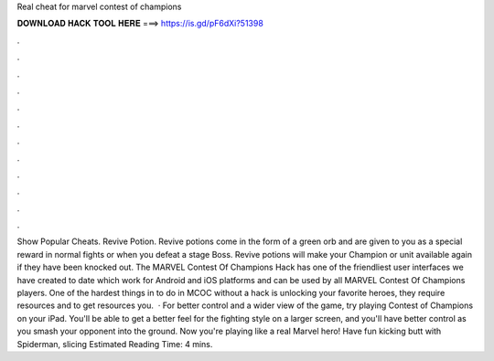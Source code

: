 Real cheat for marvel contest of champions

𝐃𝐎𝐖𝐍𝐋𝐎𝐀𝐃 𝐇𝐀𝐂𝐊 𝐓𝐎𝐎𝐋 𝐇𝐄𝐑𝐄 ===> https://is.gd/pF6dXi?51398

.

.

.

.

.

.

.

.

.

.

.

.

Show Popular Cheats. Revive Potion. Revive potions come in the form of a green orb and are given to you as a special reward in normal fights or when you defeat a stage Boss. Revive potions will make your Champion or unit available again if they have been knocked out. The MARVEL Contest Of Champions Hack has one of the friendliest user interfaces we have created to date which work for Android and iOS platforms and can be used by all MARVEL Contest Of Champions players. One of the hardest things in to do in MCOC without a hack is unlocking your favorite heroes, they require resources and to get resources you.  · For better control and a wider view of the game, try playing Contest of Champions on your iPad. You'll be able to get a better feel for the fighting style on a larger screen, and you'll have better control as you smash your opponent into the ground. Now you're playing like a real Marvel hero! Have fun kicking butt with Spiderman, slicing Estimated Reading Time: 4 mins.